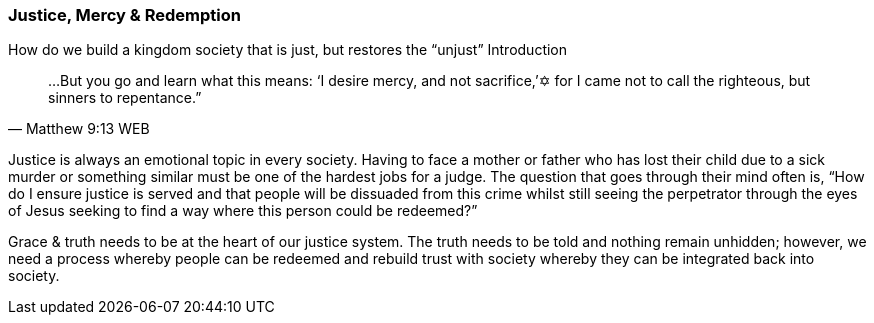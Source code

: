 === Justice, Mercy & Redemption

How do we build a kingdom society that is just, but restores the “unjust”
Introduction


> …But you go and learn what this means: ‘I desire mercy, and not sacrifice,’✡ for I came not to call the righteous, but sinners to repentance.”
> -- Matthew 9:13 WEB


Justice is always an emotional topic in every society. Having to face a mother or father who has lost their child due to a sick murder or something similar must be one of the hardest jobs for a judge. The question that goes through their mind often is, “How do I ensure justice is served and that people will be dissuaded from this crime whilst still seeing the perpetrator through the eyes of Jesus seeking to find a way where this person could be redeemed?”

Grace & truth needs to be at the heart of our justice system. The truth needs to be told and nothing remain unhidden; however, we need a process whereby people can be redeemed and rebuild trust with society whereby they can be integrated back into society.

